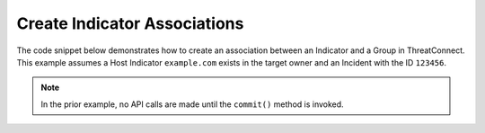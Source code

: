 Create Indicator Associations
"""""""""""""""""""""""""""""

The code snippet below demonstrates how to create an association between an Indicator and a Group in ThreatConnect. This example assumes a Host Indicator ``example.com`` exists in the target owner and an Incident with the ID ``123456``.

.. code-block:: python
    :emphasize-lines: 1,27-28,30-31,33-34,36-37

    from threatconnect.Config.ResourceType import ResourceType

    # replace the line below with the standard, TC script heading described here:
    # https://docs.threatconnect.com/en/latest/python/quick_start.html#standard-script-heading
    ...

    tc = ThreatConnect(api_access_id, api_secret_key, api_default_org, api_base_url)

    # instantiate Indicators object
    indicators = tc.indicators()

    # define variables
    host_name = 'example.com'
    incident_id = 123456

    # set a filter to retrieve a specific host indicator: example.com
    filter1 = indicators.add_filter()
    filter1.add_indicator(host_name)

    try:
        # retrieve the Indicators
        indicators.retrieve()
    except RuntimeError as e:
        print('Error: {0}'.format(e))
        sys.exit(1)

    # iterate through the Indicators
    for indicator in indicators:
        print(indicator.indicator)

        # create an association between this indicator and the incident
        indicator.associate_group(ResourceType.INCIDENTS, incident_id)

        # commit the changes to ThreatConnect
        indicator.commit()

.. note:: In the prior example, no API calls are made until the ``commit()`` method is invoked.
